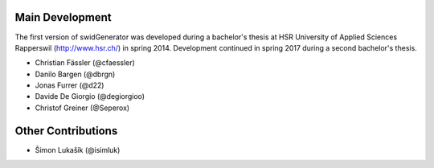 Main Development
----------------

The first version of swidGenerator was developed during a bachelor's thesis at
HSR University of Applied Sciences Rapperswil (http://www.hsr.ch/) in spring 2014.
Development continued in spring 2017 during a second bachelor's thesis.

- Christian Fässler (@cfaessler)
- Danilo Bargen (@dbrgn)
- Jonas Furrer (@d22)

- Davide De Giorgio (@degiorgioo)
- Christof Greiner (@Seperox)

Other Contributions
-------------------

- Šimon Lukašík (@isimluk)
